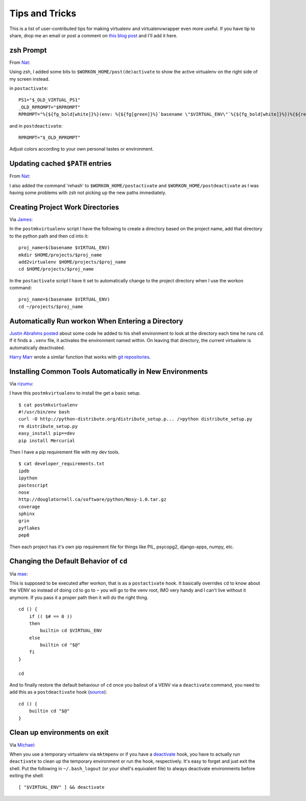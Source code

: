 .. _tips-and-tricks:

=================
 Tips and Tricks
=================

This is a list of user-contributed tips for making virtualenv and
virtualenvwrapper even more useful.  If you have tip to share, drop me
an email or post a comment on `this blog post
<http://blog.doughellmann.com/2010/01/virtualenvwrapper-tips-and-tricks.html>`__
and I'll add it here.

zsh Prompt
==========

From `Nat <http://www.blogger.com/profile/16779944428406910187>`_:

Using zsh, I added some bits to ``$WORKON_HOME/post(de)activate`` to show
the active virtualenv on the right side of my screen instead.

in ``postactivate``::

    PS1="$_OLD_VIRTUAL_PS1"
    _OLD_RPROMPT="$RPROMPT"
    RPROMPT="%{${fg_bold[white]}%}(env: %{${fg[green]}%}`basename \"$VIRTUAL_ENV\"`%{${fg_bold[white]}%})%{${reset_color}%} $RPROMPT"

and in ``postdeactivate``::

    RPROMPT="$_OLD_RPROMPT"

Adjust colors according to your own personal tastes or environment.

Updating cached ``$PATH`` entries
=================================

From `Nat <http://www.blogger.com/profile/16779944428406910187>`_:

I also added the command 'rehash' to ``$WORKON_HOME/postactivate`` and
``$WORKON_HOME/postdeactivate`` as I was having some problems with zsh
not picking up the new paths immediately.

Creating Project Work Directories
=================================

Via `James <http://www.blogger.com/profile/02618224969192901883>`_:

In the ``postmkvirtualenv`` script I have the following to create a
directory based on the project name, add that directory to the python
path and then cd into it::

    proj_name=$(basename $VIRTUAL_ENV)
    mkdir $HOME/projects/$proj_name
    add2virtualenv $HOME/projects/$proj_name
    cd $HOME/projects/$proj_name


In the ``postactivate`` script I have it set to automatically change
to the project directory when I use the workon command::

    proj_name=$(basename $VIRTUAL_ENV)
    cd ~/projects/$proj_name

Automatically Run workon When Entering a Directory
==================================================

`Justin Abrahms posted
<https://justin.abrah.ms/python/virtualenv_wrapper_helper.html>`__
about some code he added to his shell environment to look at the
directory each time he runs ``cd``.  If it finds a ``.venv`` file, it
activates the environment named within.  On leaving that directory,
the current virtualenv is automatically deactivated.

`Harry Marr <http://www.blogger.com/profile/17141199633387157732>`__
wrote a similar function that works with `git repositories
<http://hmarr.com/2010/jan/19/making-virtualenv-play-nice-with-git/>`__.

Installing Common Tools Automatically in New Environments
=========================================================

Via `rizumu <http://rizumu.myopenid.com/>`__:

I have this ``postmkvirtualenv`` to install the get a basic setup.

::

    $ cat postmkvirtualenv
    #!/usr/bin/env bash
    curl -O http://python-distribute.org/distribute_setup.p... />python distribute_setup.py
    rm distribute_setup.py
    easy_install pip==dev
    pip install Mercurial

Then I have a pip requirement file with my dev tools.

::

    $ cat developer_requirements.txt
    ipdb
    ipython
    pastescript
    nose
    http://douglatornell.ca/software/python/Nosy-1.0.tar.gz
    coverage
    sphinx
    grin
    pyflakes
    pep8

Then each project has it's own pip requirement file for things like
PIL, psycopg2, django-apps, numpy, etc.

Changing the Default Behavior of ``cd``
=======================================

Via `mae <http://www.blogger.com/profile/10879711379090472478>`__:

This is supposed to be executed after workon, that is as a
``postactivate`` hook. It basically overrides ``cd`` to know about the
VENV so instead of doing ``cd`` to go to ``~`` you will go to the venv
root, IMO very handy and I can't live without it anymore. If you pass
it a proper path then it will do the right thing.

::

    cd () {
        if (( $# == 0 ))
        then
            builtin cd $VIRTUAL_ENV
        else
            builtin cd "$@"
        fi
    }

    cd

And to finally restore the default behaviour of ``cd`` once you
bailout of a VENV via a ``deactivate`` command, you need to add this
as a ``postdeactivate`` hook (`source 
<http://github.com/kdeldycke/dotfiles/commit/80470b>`_)::

    cd () {
        builtin cd "$@"
    }

Clean up environments on exit
=======================================

Via `Michael <https://github.com/kojiromike>`__:

When you use a temporary virtualenv via ``mktmpenv`` or if you have
a `deactivate <http://virtualenvwrapper.readthedocs.org/en/latest/plugins.html?highlight=hooks#post-deactivate>`_ hook, you have to actually run
``deactivate`` to clean up the temporary environment or run the hook,
respectively. It's easy to forget and just exit the shell. Put the
following in ``~/.bash_logout`` (or your shell's equivalent file) to
always deactivate environments before exiting the shell::

    [ "$VIRTUAL_ENV" ] && deactivate
